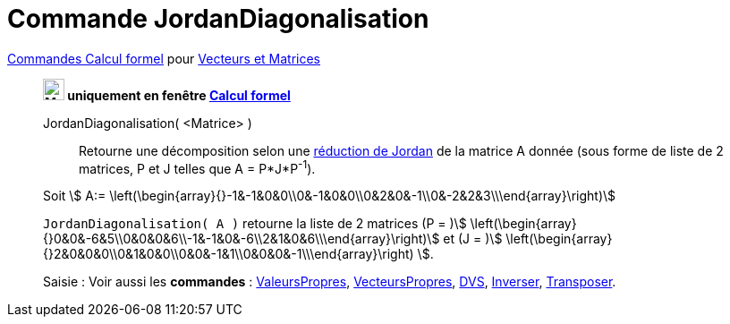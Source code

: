 = Commande JordanDiagonalisation
:page-en: commands/JordanDiagonalization
ifdef::env-github[:imagesdir: /fr/modules/ROOT/assets/images]

xref:commands/Commandes_Calcul_formel(dédiées).adoc[Commandes Calcul formel] pour xref:commands/Commandes_Vecteurs_et_Matrices.adoc[Vecteurs et Matrices] 
_________________________________________________________________

*image:24px-Menu_view_cas.svg.png[Menu view cas.svg,width=24,height=24] uniquement en fenêtre
xref:/Calcul_formel.adoc[Calcul formel]*

JordanDiagonalisation( <Matrice> )::
  Retourne une décomposition selon une
  https://fr.wikiversity.org/wiki/R%C3%A9duction_des_endomorphismes/R%C3%A9ductions_de_Jordan_et_de_Dunford#R%C3%A9duction_de_Jordan[réduction
  de Jordan] de la matrice A donnée (sous forme de liste de 2 matrices, P et J telles que A = P*J*P^-1^).

[EXAMPLE]
====

Soit stem:[ A:= \left(\begin{array}{}-1&-1&0&0\\0&-1&0&0\\0&2&0&-1\\0&-2&2&3\\\end{array}\right)]

`++JordanDiagonalisation( A )++` retourne la liste de 2 matrices (P = )stem:[
\left(\begin{array}{}0&0&-6&5\\0&0&0&6\\-1&-1&0&-6\\2&1&0&6\\\end{array}\right)] et (J = )stem:[
\left(\begin{array}{}2&0&0&0\\0&1&0&0\\0&0&-1&1\\0&0&0&-1\\\end{array}\right) ].

====

[.kcode]#Saisie :# Voir aussi les *commandes* : xref:/commands/ValeursPropres.adoc[ValeursPropres], xref:/commands/VecteursPropres.adoc[VecteursPropres],
xref:/commands/DVS.adoc[DVS], xref:/commands/Inverser.adoc[Inverser], xref:/commands/Transposer.adoc[Transposer].
